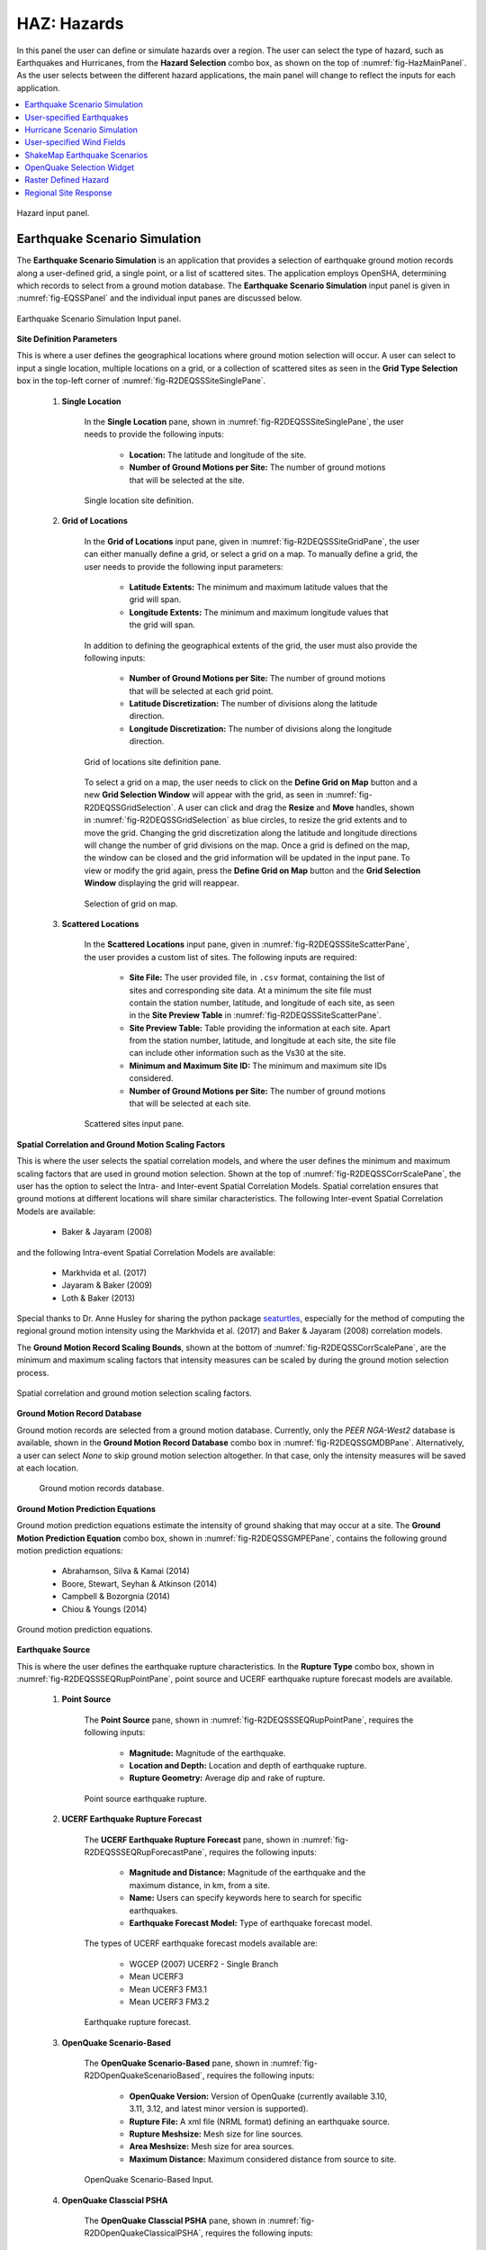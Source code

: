 .. _lblHAZ:

HAZ: Hazards
============

In this panel the user can define or simulate hazards over a region. The user can select the type of hazard, such as Earthquakes and Hurricanes, from the **Hazard Selection** combo box, as shown on the top of :numref:`fig-HazMainPanel`. As the user selects between the different hazard applications, the main panel will change to reflect the inputs for each application.

.. contents::
   :local:

.. _fig-HazMainPanel:

.. figure:: figures/R2DHazMainPanel.png
  :align: center
  :figclass: align-center

  Hazard input panel.

.. _ground_motion_tool:

Earthquake Scenario Simulation
------------------------------

The **Earthquake Scenario Simulation** is an application that provides a selection of earthquake ground motion records along a user-defined grid, a single point, or a list of scattered sites. The application employs OpenSHA, determining which records to select from a ground motion database. The **Earthquake Scenario Simulation** input panel is given in :numref:`fig-EQSSPanel` and the individual input panes are discussed below.

.. _fig-EQSSPanel:

.. figure:: figures/R2DEQSSPanel.png
  :align: center
  :figclass: align-center

  Earthquake Scenario Simulation Input panel.

**Site Definition Parameters**

This is where a user defines the geographical locations where ground motion selection will occur. A user can select to input a single location, multiple locations on a grid, or a collection of scattered sites as seen in the **Grid Type Selection** box in the top-left corner of :numref:`fig-R2DEQSSSiteSinglePane`.
    
    #. **Single Location**

	In the **Single Location** pane, shown in :numref:`fig-R2DEQSSSiteSinglePane`, the user needs to provide the following inputs:

		- **Location:** The latitude and longitude of the site.
		- **Number of Ground Motions per Site:** The number of ground motions that will be selected at the site.

	.. _fig-R2DEQSSSiteSinglePane:

	.. figure:: figures/R2DEQSSSiteSinglePane.png
	  :align: center
	  :figclass: align-center

	  Single location site definition.

    #. **Grid of Locations**

	In the **Grid of Locations** input pane, given in :numref:`fig-R2DEQSSSiteGridPane`, the user can either manually define a grid, or select a grid on a map. To manually define a grid, the user needs to provide the following input parameters:

		- **Latitude Extents:**  The minimum and maximum latitude values that the grid will span.
   		- **Longitude Extents:** The minimum and maximum longitude values that the grid will span.

	In addition to defining the geographical extents of the grid, the user must also provide the following inputs:

   		- **Number of Ground Motions per Site:** The number of ground motions that will be selected at each grid point.
   		- **Latitude Discretization:** The number of divisions along the latitude direction.
   		- **Longitude Discretization:** The number of divisions along the longitude direction.

	.. _fig-R2DEQSSSiteGridPane:

	.. figure:: figures/R2DEQSSSiteGridPane.png
	  :align: center
	  :figclass: align-center

	  Grid of locations site definition pane.

	To select a grid on a map, the user needs to click on the **Define Grid on Map** button and a new **Grid Selection Window** will appear with the grid, as seen in :numref:`fig-R2DEQSSGridSelection`. A user can click and drag the **Resize** and **Move** handles, shown in :numref:`fig-R2DEQSSGridSelection` as blue circles, to resize the grid extents and to move the grid. Changing the grid discretization along the latitude and longitude directions will change the number of grid divisions on the map. Once a grid is defined on the map, the window can be closed and the grid information will be updated in the input pane. To view or modify the grid again, press the **Define Grid on Map** button and the **Grid Selection Window** displaying the grid will reappear.

	.. _fig-R2DEQSSGridSelection:
	
	.. figure:: figures/R2DEQSSGridSelection.png
	  :align: center
	  :figclass: align-center
	
	  Selection of grid on map.
	  
    #. **Scattered Locations**

  	In the **Scattered Locations** input pane, given in :numref:`fig-R2DEQSSSiteScatterPane`, the user provides a custom list of sites. The following inputs are required:

		- **Site File:** The user provided file, in ``.csv`` format, containing the list of sites and corresponding site data. At a minimum the site file must contain the station number, latitude, and longitude of each site, as seen in the **Site Preview Table** in :numref:`fig-R2DEQSSSiteScatterPane`.
		- **Site Preview Table:** Table providing the information at each site. Apart from the station number, latitude, and longitude at each site, the site file can include other information such as the Vs30 at the site. 
		- **Minimum and Maximum Site ID:** The minimum and maximum site IDs considered.
		- **Number of Ground Motions per Site:** The number of ground motions that will be selected at each site.

	.. _fig-R2DEQSSSiteScatterPane:
	
	.. figure:: figures/R2DEQSSSiteScatterPane.png
	  :align: center
	  :figclass: align-center
	
	  Scattered sites input pane.

**Spatial Correlation and Ground Motion Scaling Factors**

This is where the user selects the spatial correlation models, and where the user defines the minimum and maximum scaling factors that are used in ground motion selection. Shown at the top of :numref:`fig-R2DEQSSCorrScalePane`, the user has the option to select the Intra- and Inter-event Spatial Correlation Models. Spatial correlation ensures that ground motions at different locations will share similar characteristics. The following Inter-event Spatial Correlation Models are available:

	- Baker & Jayaram (2008)

and the following Intra-event Spatial Correlation Models are available:

	- Markhvida et al. (2017)
	- Jayaram & Baker (2009)
	- Loth & Baker (2013)

Special thanks to Dr. Anne Husley for sharing the python package `seaturtles <https://github.com/annehulsey/seaturtles>`_, especially for the method of computing the regional ground motion intensity using the Markhvida et al. (2017) and Baker & Jayaram (2008) correlation models. 

The **Ground Motion Record Scaling Bounds**, shown at the bottom of :numref:`fig-R2DEQSSCorrScalePane`, are the minimum and maximum scaling factors that intensity measures can be scaled by during the ground motion selection process.

.. _fig-R2DEQSSCorrScalePane:

.. figure:: figures/R2DEQSSCorrScalePane.png
  :align: center
  :figclass: align-center

  Spatial correlation and ground motion selection scaling factors.

**Ground Motion Record Database**

Ground motion records are selected from a ground motion database. Currently, only the *PEER NGA-West2* database is available, shown in the **Ground Motion Record Database** combo box in :numref:`fig-R2DEQSSGMDBPane`. Alternatively, a user can select *None* to skip ground motion selection altogether. In that case, only the intensity measures will be saved at each location. 
	
  	.. _fig-R2DEQSSGMDBPane:

  	.. figure:: figures/R2DEQSSGMDBPane.png
  	  :align: center
  	  :figclass: align-center

  	  Ground motion records database.

**Ground Motion Prediction Equations**

Ground motion prediction equations estimate the intensity of ground shaking that may occur at a site. The **Ground Motion Prediction Equation** combo box, shown in :numref:`fig-R2DEQSSGMPEPane`, contains the following ground motion prediction equations:

	- Abrahamson, Silva & Kamai (2014)
	- Boore, Stewart, Seyhan & Atkinson (2014)
	- Campbell & Bozorgnia (2014)
	- Chiou & Youngs (2014)

.. _fig-R2DEQSSGMPEPane:

.. figure:: figures/R2DEQSSGMPEPane.png
  :align: center
  :figclass: align-center

  Ground motion prediction equations.

**Earthquake Source**

This is where the user defines the earthquake rupture characteristics. In the **Rupture Type** combo box, shown in :numref:`fig-R2DEQSSSEQRupPointPane`, point source and UCERF earthquake rupture forecast models are available.

    #. **Point Source**
	
	The **Point Source** pane, shown in :numref:`fig-R2DEQSSSEQRupPointPane`, requires the following inputs:
	
		- **Magnitude:** Magnitude of the earthquake.
		- **Location and Depth:** Location and depth of earthquake rupture.
		- **Rupture Geometry:** Average dip and rake of rupture.
	
	.. _fig-R2DEQSSSEQRupPointPane:
	
	.. figure:: figures/R2DEQSSSEQRupPointPane.png
	  :align: center
	  :figclass: align-center
	
	  Point source earthquake rupture.

    #. **UCERF Earthquake Rupture Forecast**

	The **UCERF Earthquake Rupture Forecast** pane, shown in :numref:`fig-R2DEQSSSEQRupForecastPane`, requires the following inputs:

		- **Magnitude and Distance:** Magnitude of the earthquake and the maximum distance, in km, from a site.
		- **Name:** Users can specify keywords here to search for specific earthquakes.
		- **Earthquake Forecast Model:** Type of earthquake forecast model.
		
	The types of UCERF earthquake forecast models available are:

		- WGCEP (2007) UCERF2 - Single Branch
		- Mean UCERF3
		- Mean UCERF3 FM3.1
		- Mean UCERF3 FM3.2

	.. _fig-R2DEQSSSEQRupForecastPane:

	.. figure:: figures/R2DEQSSSEQRupForecastPane.png
	  :align: center
	  :figclass: align-center

	  Earthquake rupture forecast.

    #. **OpenQuake Scenario-Based**
    
	The **OpenQuake Scenario-Based** pane, shown in :numref:`fig-R2DOpenQuakeScenarioBased`, requires the following inputs:
		
		- **OpenQuake Version:** Version of OpenQuake (currently available 3.10, 3.11, 3.12, and latest minor version is supported).
		- **Rupture File:** A xml file (NRML format) defining an earthquake source.
		- **Rupture Meshsize:** Mesh size for line sources.
		- **Area Meshsize:** Mesh size for area sources.
		- **Maximum Distance:** Maximum considered distance from source to site.

	.. _fig-R2DOpenQuakeScenarioBased:

	.. figure:: figures/R2DOpenQuakeScenarioBased.png
	  :align: center
	  :figclass: align-center

	  OpenQuake Scenario-Based Input.

    #. **OpenQuake Classcial PSHA**

	The **OpenQuake Classcial PSHA** pane, shown in :numref:`fig-R2DOpenQuakeClassicalPSHA`, requires the following inputs:

		- **OpenQuake Version:** Version of OpenQuake (currently available 3.10, 3.11, 3.12, and latest minor version is supported).
		- **Source Logic Tree:** A xml file (NRML format) defining a logic tree model for seismic sources.
		- **Source Model Folder:** A directory hosting the seismic sources defined in the source logic tree.
		- **Rupture Meshsize:** Mesh size for line sources.
		- **Area Meshsize:** Mesh size for area sources.
		- **Maximum Distance:** Maximum considered distance from source to site.
		- **GMPE Logic Tree:** A xml file (NRML format) defining a logic tree model for ground motion prediction equations.
		- **Return Period:** Return period of the PSHA.
		- **Seed:** Seed in generating ground motion maps.
		- **Quantiles:** Quantile levels of ground motion intensity measures in the output (e.g., uniform hazard spectra).
		- **Investigation Time:** time period for computing the probability of exceedance
		- **Output:** Checkboxes for *Individual hazard curve*, *Mean hazard curve*, *Hazard map*, and *Uniform hazard spectra*

	.. _fig-R2DOpenQuakeClassicalPSHA:

	.. figure:: figures/R2DOpenQuakeClassicalPSHA.png
	  :align: center
	  :figclass: align-center

	  OpenQuake Classical PSHA Input.

    #. **Hazard Occurrence**

	The **Hazard Occurrence** pane, shown in :numref:`fig-R2DHazardOccurrence`, requires the following inputs:

		- **Hazard occurrence model:** Currently Manzour and Davidson (2016) ([Manzour2016]_) is available.
		- **Forecast model:** Type of earthquake forecast model where the candidate earthquake scenarios are collected from. 
			- WGCEP (2007) UCERF2 - Single Branch
			- Mean UCERF3
			- Mean UCERF3 FM3.1
			- Mean UCERF3 FM3.2
		- **Candidate earthquake number:** Number of earthquakes used as candidates to select from.
		- **Reduced earthquake number:** Maximum number of selected (reduced) earthquakes to recover the hazard curves.
		- **Reduced motion number:** Maximum number of selected (reduced) ground motions per individual site to recover the site hazard curve.
		- **Hazard curve input:** Types of reference hazard curves: (1) Inferred and (2) User-defined. Inferred hazard curves are fetched from National seismic hazar map project ([Peterson2020]_). User-defined hazard curves should be summarized in a csv file following the :download:`template <src/HazardCurves.csv>`.
		- **National seismic hazard map:** Version of national seismic hazard map used to infer reference site-specific hazard curves.
		- **Hazard curve file:** User-defined hazard curve file.
		- **Intensity measure:** The intensity measure type used in reference hazard curves.
		- **Hazard curve Sa period:** Period of the response acceleration Sa if the intensity measure type is Sa.
		- **Return periods (yr):** A list of return periods in year used in minimizing the difference between recovered and reference hazard curves (seperated by ",").

	.. _fig-R2DHazardOccurrence:

	.. figure:: figures/R2DHazardOccurrence.png
	  :align: center
	  :figclass: align-center

	  Hazard Occurrence Input.

**Intensity Measure and Period Points**

The **Intensity Measure and Period Points** pane, shown in :numref:`fig-R2DEQSSIMPane`, requires the following inputs:

	- **Intensity Measure Type:** Type of intensity measure. The Spectral Acceleration (SA) and Peak Ground Acceleration (PGA) intensity measures are available.
	- **Period Points:** List of periods, in seconds, that are used in the ground motion selection procedure.
	
.. _fig-R2DEQSSIMPane:

.. figure:: figures/R2DEQSSIMPane.png
  :align: center
  :figclass: align-center

  Intensity measure and period.

**Settings and Run Buttons**

Shown at the bottom of :numref:`fig-EQSSPanel`, the **Settings** and **Run** buttons bring up the settings pane and start the ground motion selection application, respectively. The settings pane is provided in :numref:`fig-R2DEQSSSettingsPane`, showing the user-selectable directories containing the input and output files of the earthquake scenario simulation.

.. _fig-R2DEQSSSettingsPane:

.. figure:: figures/R2DEQSSSettingsPane.png
  :align: center
  :figclass: align-center

  Earthquake Scenario Simulation settings.

The earthquake scenario simulation is run via a Python script. When the **Run** button is pressed, a console window will appear, given in :numref:`fig-R2DEQSSConsole`, showing text output from the script.

.. _fig-R2DEQSSConsole:

.. figure:: figures/R2DEQSSConsole.png
  :align: center
  :figclass: align-center

  Earthquake selection output console.

Upon successful completion of the earthquake scenario simulation, the user will see output similar to that shown in the left-hand side of :numref:`fig-R2DEQSSOutput`. The results from the simulation are in the **Output Directory** folder that is specified in the settings, shown in :numref:`fig-R2DEQSSSettingsPane`. The final output is a ``.csv`` file called ``EventGrid.csv``. The ``EventGrid.csv`` file contains the grid points and their locations and file names. Each grid point is assigned a ``.csv`` file containing a list of the ground motions at the grid point and their scaling factors. If applicable, the corresponding ground motion records, in ``JSON`` format, are also in the **Output Directory** directoy. Next, the ``EventGrid.csv`` is post-processed, and a new layer containing the ground motions is added to the GIS widget. Shown on the right-hand side of :numref:`fig-R2DEQSSOutput`, the grid points are represented with a cross symbol. Clicking on a grid point will produce a popup with information about the ground motions at that point.

.. _fig-R2DEQSSOutput:

.. figure:: figures/R2DEQSSOutput.png
  :align: center
  :figclass: align-center

  Post-processing output and grid visualization.

User-specified Earthquakes
---------------------------

The **User-specified Earthquakes** application loads the results of an **Earthquake Scenario Simulation** that was run previously. The **User-specified Earthquakes** application input pane is given in :numref:`fig-UserSelectEQ`. As seen in the figure, the user is required to input the file path to the ``EventGrid.csv`` file. If the ground motions are not in the same folder as the ``EventGrid.csv`` file, then the user needs to input the directory path to the folder containing the ground motions.

.. _fig-UserSelectEQ:

.. figure:: figures/R2DUserSelectEQ.png
  :align: center
  :figclass: align-center

  User-defined earthquakes input panel.
  
  
Hurricane Scenario Simulation
-----------------------------

The **Hurricane Scenario Simulation**, seen in :numref:`fig-R2DHurricaneMainPanel`, is an application that calculates a wind field over a user defined grid. The application is implemented based on the method proposed by [SnaikiWu2017a]_ and [SnaikiWu2017b]_. The GIS visualization window, seen at the bottom of :numref:`fig-R2DHurricaneMainPanel`, is used to interactively define hurricane inputs. At a minimum, a user needs to specify a set of hurricane track points, landfall location and parameters, and a wind field grid. The individual input panes are discussed below.

.. _fig-R2DHurricaneMainPanel:

.. figure:: figures/R2DHurricaneMainPanel.png
  :align: center
  :figclass: align-center

  Hurricane Scenario Simulation Application.

**Hurricane Definition**

A user has the option to specify a hurricane track and associated landfall parameters, or select a historical hurricane from a built-in database.

    #. **Specify Hurricane Track**

	To manually input a hurricane track, the user needs to supply a ``.csv`` file with rows that contain the latitude and longitude coordinates of the points along the track. To input the hurricane track file, the user needs to specify the file path in the **Path to Hurricane Track File** input shown in :numref:`fig-R2DHurricaneTrackSelectPane`. A successfully loaded track is shown at the top of :numref:`fig-R2DHurricaneTrackSelectPane`. The circles represent a measurement point along the track and the arrow head shows the direction of the hurricane. Clicking on a circle will produce a dialog with the available information at that point.

	.. _fig-R2DHurricaneTrackSelectPane:

	.. figure:: figures/R2DHurricaneTrackSelectPane.png
	  :align: center
	  :figclass: align-center

	  Manually defined hurricane track.
	  	  
	An example hurricane track input file is given below in  :numref:`fig-R2DHurricaneTrackSelectExData`. The track data should be in temporal order, i.e., the first measurement should be in the first row of the input file.
	
	.. _fig-R2DHurricaneTrackSelectExData:

	.. figure:: figures/R2DHurricaneTrackSelectExData.png
	  :align: center
	  :figclass: align-center

	  Example data for hurricane track input.
	  
	Users also have the option to specify a terrain roughness file in the ``.geojson`` format. Users need to provide the path to the terrain roughness file in the **Path to Terrain Roughness File** input, given in :numref:`fig-R2DHurricaneTrackSelectPane`. When loaded, the terrain roughness file will be visualized in the GIS window, as highlighted at the bottom of :numref:`fig-R2DHurricaneTrackSelectPane`. If a terrain roughness is not specified, a default value of 0.03 m is used (assuming open/flat terrain few isolated obstacles). 
		  
    #. **Select Hurricane from Database**

	The panel to select a historical hurricane is shown in :numref:`fig-R2DHurricaneTrackDB`. Clicking on the **Load Hurricane Database** button will load the database and all of the hurricanes in the database will appear in the GIS window, as shown at the bottom of :numref:`fig-R2DHurricaneTrackDB`. The database that is pre-bundled with the application is the International Best Track Archive for Climate Stewardship (IBTrACS) v04r00 database, listing storms that have occurred in the last three years. Users can modify the ``.csv`` database file, e.g., update it or add their own storm information, if the same header format and file name (ibtracs.last3years.list.v04r00.csv) is retained. Users can find this file in the ``Databases`` folder that is in the R2D installation directory. 

	.. _fig-R2DHurricaneTrackDB:

	.. figure:: figures/R2DHurricaneTrackDB.png
	  :align: center
	  :figclass: align-center

	  Hurricane selection from database.
			  
	To load a specific hurricane, a user needs to navigate to a hurricane of their choice in the GIS window and click on the hurricane to select it. The selected hurricane will be highlighted, as shown in :numref:`fig-R2DHurricaneTrackDB2`, and a dialog will appear providing the hurricane track metadata. Clicking on the **Select Hurricane Button** in :numref:`fig-R2DHurricaneTrackDB2` will finalize the selection. The selected hurricane's metadata will appear in the box that is given in the middle of :numref:`fig-R2DHurricaneTrackDB`.
			
  	.. _fig-R2DHurricaneTrackDB2:

  	.. figure:: figures/R2DHurricaneTrackDB2.png
  	  :align: center
  	  :figclass: align-center

  	  Selecting a hurricane from the map.
			
	After selecting a hurricane, a user will see the final hurricane track, similar to what is shown in :numref:`fig-R2DHurricaneTrackDB3`. The circles represent a measurement point along the track. Clicking on a circle will produce a dialog with the available information at that point. The blue diamond represents the first point of hurricane landfall, i.e., the first point at which the distance to land is equal to zero. If a landfall location is found, the landfall parameters are programmatically filled in with the measurements at the landfall location. In the case where a hurricane makes landfall more than once, the user has the option to clear the initial landfall point, and select another landfall point, the procedure of which is described below. Note that if a new landfall location is selected by the user, except for the latitude and longitude which is updated programmatically, users should manually update the landfall parameters to agree with the expected parameter values at new location.
	
  	.. _fig-R2DHurricaneTrackDB3:

  	.. figure:: figures/R2DHurricaneTrackDB3.png
  	  :align: center
  	  :figclass: align-center

  	  Output after hurricane selection.	

**Hurricane Landfall Parameters**

This is where the user inputs the hurricane landfall parameters. Hurricane landfall occurs when the center of the storm moves across a coastline after traversing open water. Shown in :numref:`fig-R2DHurricaneLandfallParams`, the user must supply the following parameter values:

	- Latitude in degrees North
	- Longitude in degrees East
	- Landing, or approach angle, in degrees
	- Speed in knots (kts)
	- Pressure in millibars (mb)
	- Radius in nautical miles (nmile)
	- Exposure category to classify terrain roughness
	- Gust duration in seconds (s)
	- Reference height in meters (m). The reference height 
	
Note that if a track is selected from the database, the landfall parameters will be automatically filled in based on the first encountered landfall. The **Perturbation** input boxes allow the user to specify uncertainty in the parameter values.  

.. _fig-R2DHurricaneLandfallParams:

.. figure:: figures/R2DHurricaneLandfallParams.png
  :align: center
  :figclass: align-center

  Hurricane Landfall Parameters.
	  
**Specify Landfall Location**

The hurricane landfall location is manually defined using the buttons in :numref:`fig-R2DHurricaneLandfallSelect`. Clicking on the **Define Landfall on Map** button causes a blue circle to appear in the GIS window, as seen in the righthand side of the window in :numref:`fig-R2DHurricaneLandfallParams`. A user can click on and drag this circle to any location on the map. When the user is satisfied with their new landfall location, they need to click on the **Select Landfall** button to finalize the selection. The landfall will then appear as a blue diamond symbol in its own layer in the GIS window. If a user wants to erase an existing landfall location, they need to click on the **Clear Landfall** button and start over. 

.. _fig-R2DHurricaneLandfallSelect:

.. figure:: figures/R2DHurricaneLandfallSelect.png
  :align: center
  :figclass: align-center

  Specify Hurricane Landfall.

**Truncate Hurricane Track**

R2D allows users to truncate hurricane tracks to save time in the wind field computations. This is also useful when a user requires only a portion of a hurricane track in their region of interest. The buttons for truncating a hurricane track are shown in :numref:`fig-R2DHurricaneTruncateTrack`. Clicking on the **Select Area on Map** button in the figure will turn on the selection procedure. Clicking on any point in the GIS window will create a selection point, shown as a red dot in the GIS window of the figure. Continuing the point selection procedure will form the boundary of the selection polygon, an example of which is provided in :numref:`fig-R2DHurricaneTruncateTrack`. The selection polygon can be cleared at any point by pressing the **Clear** button. Clicking on the **Apply** button will finalize the selection. The track points that fall within the selection polygon will be kept and all other points will be discarded. Note that once the **Apply** button is pressed, the procedure cannot be undone. An example truncated track is given in the left-hand side of the GIS window in :numref:`fig-R2DHurricaneTruncateTrack`.
	
.. _fig-R2DHurricaneTruncateTrack:

.. figure:: figures/R2DHurricaneTruncateTrack.png
  :align: center
  :figclass: align-center

  Truncate Hurricane Track.
  
**Specify Wind Field Grid**

To select the wind field grid on a map, the user needs to click on the **Define Grid on Map** button. A new grid will appear in the GIS window, as seen in :numref:`fig-R2DHurricaneDefineGrid`. A user can click and drag the **Resize** and **Move** handles, shown in :numref:`fig-R2DHurricaneDefineGrid`, to resize the grid extents and to move the grid. Changing the grid discretization along the latitude and longitude directions will change the number of grid divisions on the map. Once a grid is defined on the map, the user needs to click on the **Select Grid** button to finalize grid selection. When grid selection is finalized, a new layer is added to the GIS widget. Shown on the right-hand side of :numref:`fig-R2DHurricaneDefineGrid`, the wind field grid points are represented with a cross symbol. Clicking on the **Clear Grid** button will clear the existing grid, allowing for the selection of a new grid. 
	
.. _fig-R2DHurricaneDefineGrid:

.. figure:: figures/R2DHurricaneDefineGrid.png
  :align: center
  :figclass: align-center

  Hurricane Wind Field Grid.

**Run Simulation Button**

Shown on the right-hand side of :numref:`fig-R2DHurricaneMainPanel`, the **Run Simulation** button starts the hurricane simulation application. The results from the simulation are in the **Output Directory** folder specified in R2D preferences. The final output is a ``.csv`` file called ``EventGrid.csv``. The ``EventGrid.csv`` file contains the grid point locations and file names. Each grid point is assigned a ``.csv`` file containing a list of the peak wind speeds at the grid point. The ``EventGrid.csv`` is post-processed and the grid points created in the **Specify Wind Field Grid** step will be updated with the Peak Wind Speed values that are calculated in the simulation. Clicking on a grid point will produce a popup listing the wind speeds at that point. 

User-specified Wind Fields
--------------------------

The **User-specified Wind Field** application loads the results of a **Hurricane Scenario Simulation** that was run previously. The **User-specified Hurricanes** application input pane is given in :numref:`fig-R2DUserSelectWindField`. As seen in the figure, the user is required to input the file path to the ``EventGrid.csv`` file. If the wind field stations are not in the same folder as the ``EventGrid.csv`` file, then the user needs to input the directory path to the folder containing the wind field station files.

.. _fig-R2DUserSelectWindField:

.. figure:: figures/R2DU                      serSelectWindField.png
  :align: cent                        

ShakeMap Earthquake Scenarios
-----------------------------

The **ShakeMap Earthquake Scenario** application provides the functionality to import a USGS ShakeMap earthquake hazard. The **ShakeMap Earthquake Scenario** application input pane is given in :numref:`fig-R2DShakeMapPane`. As seen in the figure, the user is required to input a path to a folder on the user's computer that contains the ShakeMap data. At a minimum, the folder must contain a ``grid.xml`` file that provides the ground motion intensity measures, e.g., PGA, PGV, over a geographical grid. To visualize the PGA contours or rupture in the GIS window, a user can also provide the ``cont_pga.json`` file, or ``rupture.json`` file, respectively. Note that more than one ShakeMap can be input. However, the ShakeMap that is selected in the **List of ShakeMaps** tree in :numref:`fig-R2DShakeMapPane`, is the one that is employed in the subsequent analysis.

.. _fig-R2DShakeMapPane:

.. figure:: figures/R2DShakeMapPane.png
  :align: center
  :figclass: align-center

  ShakeMap input panel.
  
After a ShakeMap is loaded, it will appear in the list of ShakeMaps shown above in :numref:`fig-R2DShakeMapPane`. Users can see the grid, contours, etc., ShakeMap visuals by going to the **VIZ** pane, as highlighted in :numref:`fig-R2DShakeMapOutput` below. 
  
.. _fig-R2DShakeMapOutput:

.. figure:: figures/R2DShakeMapOutput.png
  :align: center
  :figclass: align-center

  ShakeMap visualization.
  
.. [SnaikiWu2017a]
   Snaiki, R. and Wu, T. (2017a). Modeling tropical cyclone boundary layer: Height-resolving pressure and wind fields. Journal of Wind Engineering and Industrial Aerodynamics, 170, pp. 18-27.

.. [SnaikiWu2017b]
   Snaiki, R. and Wu, T. (2017b). A linear height-resolving wind field model for tropical cyclone boundary layer. Journal of Wind Engineering and Industrial Aerodynamics, 171, pp. 248-260.
   
  
OpenQuake Selection Widget
--------------------------
   
The **OpenQuake Selection Widget** allows for the selection of OpenQuake seismic sources in a GIS window and exporting only the selected sources into a new .xml file for use in OpenQuake. The **OpenQuake Selection Widget** input pane is given in :numref:`fig-R2DOpenQuakePane`. 

#. To load an OpenQuake file (only .xml files supported), click on the **Browse** button next to the input file box, and then select the input file in the dialog that will appear.

#. Next, select a subset of sources in the GIS window that you wish to keep. To be able to select the OpenQuake sources in the map, you first need to select a layer in the layer tree, shown on the left-hand side of :numref:`fig-R2DOpenQuakePane`. There are three layers that correspond to the different source geometries in OpenQuake; namely point, line, and area sources. 

There are several methods available to select the sources on the GIS map. Clicking on one of the **Selection Method** buttons, shown in :numref:`fig-R2DOpenQuakePane`, will change the selection tool to that corresponding method. 

.. note:: Only features that are in the current layer can be selected on the map. The current layer is the layer that is selected (highlighted) in the layer tree. 
	
Some tips for selecting features are:   

	- To select multiple features, hold down the shift key.
	- The selected features are highlighted in yellow.
	- A layer needs to be visible to enable asset selection on that layer.
	- To clear everything and start over again, click on the **Clear** button. 
	- To clear the selected features on the current layer, click anywhere on the map where there are no features. Alternatively, you can clear all the selected features from all layers by clicking on the **Clear Selection** button.

#. Once you are done with the selection process, you can export the selected sources (highlighted in yellow) by first providing a file path and name. Clicking on the **Browse** button next to the export file box will open a dialog where you can input a directory path and file name, i.e., the name and location where the .xml file containing the selected sources will be saved. Once you have entered a file name and path, clicking on the **Export** button will generate the new .xml file that can be used in OpenQuake. The name and path of the exported file will appear in the program output pane. 

.. _fig-R2DOpenQuakePane:

.. figure:: figures/R2DOpenQuakePane.png
  :align: center
  :figclass: align-center

  OpenQuake selection pane.


Raster Defined Hazard
---------------------
   
The **Raster Defined Hazard Widget** allows for the import of raster files to represent hazard intensities. The **Raster Defined Hazard Widget** input pane is given in :numref:`fig-R2DRasterHazardPane`. 

#. To load a raster file, click on the **Browse** button next to the input file box, and then select the raster file in the dialog that will appear. 
#. Next, select the event type in the **Event Type Dropdown**, shown in the :numref:`fig-R2DRasterHazardPane`, e.g., Hurricane or Earthquake. 
#. You then need to specify the coordinate reference system (CRS) that was used to create the raster so that the raster will appear in the correct geographic location. Upon import, a default CRS will be assigned, which will be the CRS that is currently used by the main map.
#. Depending on the number of bands in your raster, the equivalent number of **Unit Selection Dropdowns** will appear. For each raster band, you need to provide the corresponding units. 

.. _fig-R2DRasterHazardPane:

.. figure:: figures/R2DRasterHazardPane.png
  :align: center
  :figclass: align-center

  Raster hazard input pane.
  
.. note:: When the **Raster Defined Hazard Widget** is employed in an analysis, for each asset, the raster will be sampled at the asset location to determine the hazard intensity level. A set of .csv files in the SimCenter event format (EventGrid.csv) will be created where each grid point corresponds to the location of an asset. As a result, the corresponding **Mapping Application** in **HTA** (Hazard to Asset Mapping) should be set to **Site Specified**. 


Regional Site Response
--------------------------

Site response analysis is commonly performed to analyze the propagation of seismic wave through soil. As shown in :numref:`fig_siteResponse`, 
one-dimensional response analyses, as a simplified method, assume that all boundaries are horizontal and that the response of a soil deposit is
predominately caused by SH-waves propagating vertically from the underlying bedrock. Ground surface response is usually the major output from
these analyses, together with profile plots such as peak horizontal acceleration along the soil profile. When liquefiable soils are presenting,
maximum shear strain and excess pore pressure ratio plots are also important.

.. _fig_siteResponse:
.. figure:: figures/siteResponse.png
   :align: center
   :figclass: align-center

   Schematic figure for site response analysis (courtesy of Pedro Arduino)

**Regional Site Response** consists of four major functionalities for site response analysis, each of which is encapsulated in a specific widget:

.. _fig_siteResponsePane:
.. figure:: figures/R2DSiteResponsePane.png
   :align: center
   :figclass: align-center

   Graphic user interface of Regional Site Response

#. **Site information widget**: three options for defining a set of sites for soil response analysis: (1) ``Single Location``, (2) ``Grid of Locations``, and (3) ``Scattering Locations``.
   Users can manually define or select a rectangular grid on map using the ``Grid of Locations``.
   In addition, users can upload a csv site file using the ``Scattering Locations``. 
   The minimum attributes are: ``Station`` ID column, ``Longitude`` and ``Latitude`` columns.
   Users can add extra columns for soil properties or modeling paramters; alternatively, users could use the **Site Data tool widget**
   to generate needed attributes.
#. **Site data toolbox widget**: three Vs30 data sources are available: (1) Wills et al., 2015 ([Wills2015]_), (2) Thompson et al., 2018 ([Thompson2018]_), and (3) Heath et al., 2020 ([Heath2020]_). 
   There are two data sources of bedrock depth: (1) SoilGrid250 ([Hengl2017]_) and (2) National Crustal Model ([Boyd2020]_). Three soil model types will be available: (1) Elastic isotropic, (2) Multiaxial Cyclic plasticity, and (3) User.
   After selecting the desired data sources and model type, a new site information csv site file will be generated and loaded by clicking the ``Fetch Site Data`` button.
#. **Soil model widget**: a soil modeling script is expected, which will be used to create numerical models from the site information csv and run simulations.
#. **Input motion widget**: a ``EventGrid.csv`` csv file along with a directory including ground motion acceleration time history files are expected.  
   Note that the units of the time history and scaling factor should also be provided by users.

.. [Wills2015]
   Wills, C. J., Gutierrez, C. I., Perez, F. G., & Branum, D. M. (2015). A next generation VS 30 map for California based on geology and topography. Bulletin of the Seismological Society of America, 105(6), 3083-3091.

.. [Thompson2018]
   Thompson, E.M., 2018, An Updated Vs30 Map for California with Geologic and Topographic Constraints: U.S. Geological Survey data release.

.. [Heath2020]
   Heath, D. C., Wald, D. J., Worden, C. B., Thompson, E. M., & Smoczyk, G. M. (2020). A global hybrid VS30 map with a topographic slope–based default and regional map insets. Earthquake Spectra, 36(3), 1570–1584.

.. [Hengl2017]
   Hengl T, Mendes de Jesus J, Heuvelink GBM, Ruiperez Gonzalez M, Kilibarda M, Blagotić A, et al. (2017) SoilGrids250m: Global gridded soil information based on machine learning. PLoS ONE 12(2): e0169748.

.. [Boyd2020]
   Boyd, O.S., 2020, Calibration of the U.S. Geological Survey National Crustal Model: U.S. Geological Survey Open-File Report 2020–1052, 23 p., https://doi.org/10.3133/ofr20201052.

.. [Manzour2016]
   Manzour, H., Davidson, R. A., Horspool, N., & Nozick, L. K. (2016). Seismic hazard and loss analysis for spatially distributed infrastructure in Christchurch, New Zealand. Earthquake Spectra, 32(2), 697-712.

.. [Peterson2020]
   Petersen, M. D., Shumway, A. M., Powers, P. M., Mueller, C. S., Moschetti, M. P., Frankel, A. D., ... & Zeng, Y. (2020). The 2018 update of the US National Seismic Hazard Model: Overview of model and implications. Earthquake Spectra, 36(1), 5-41.